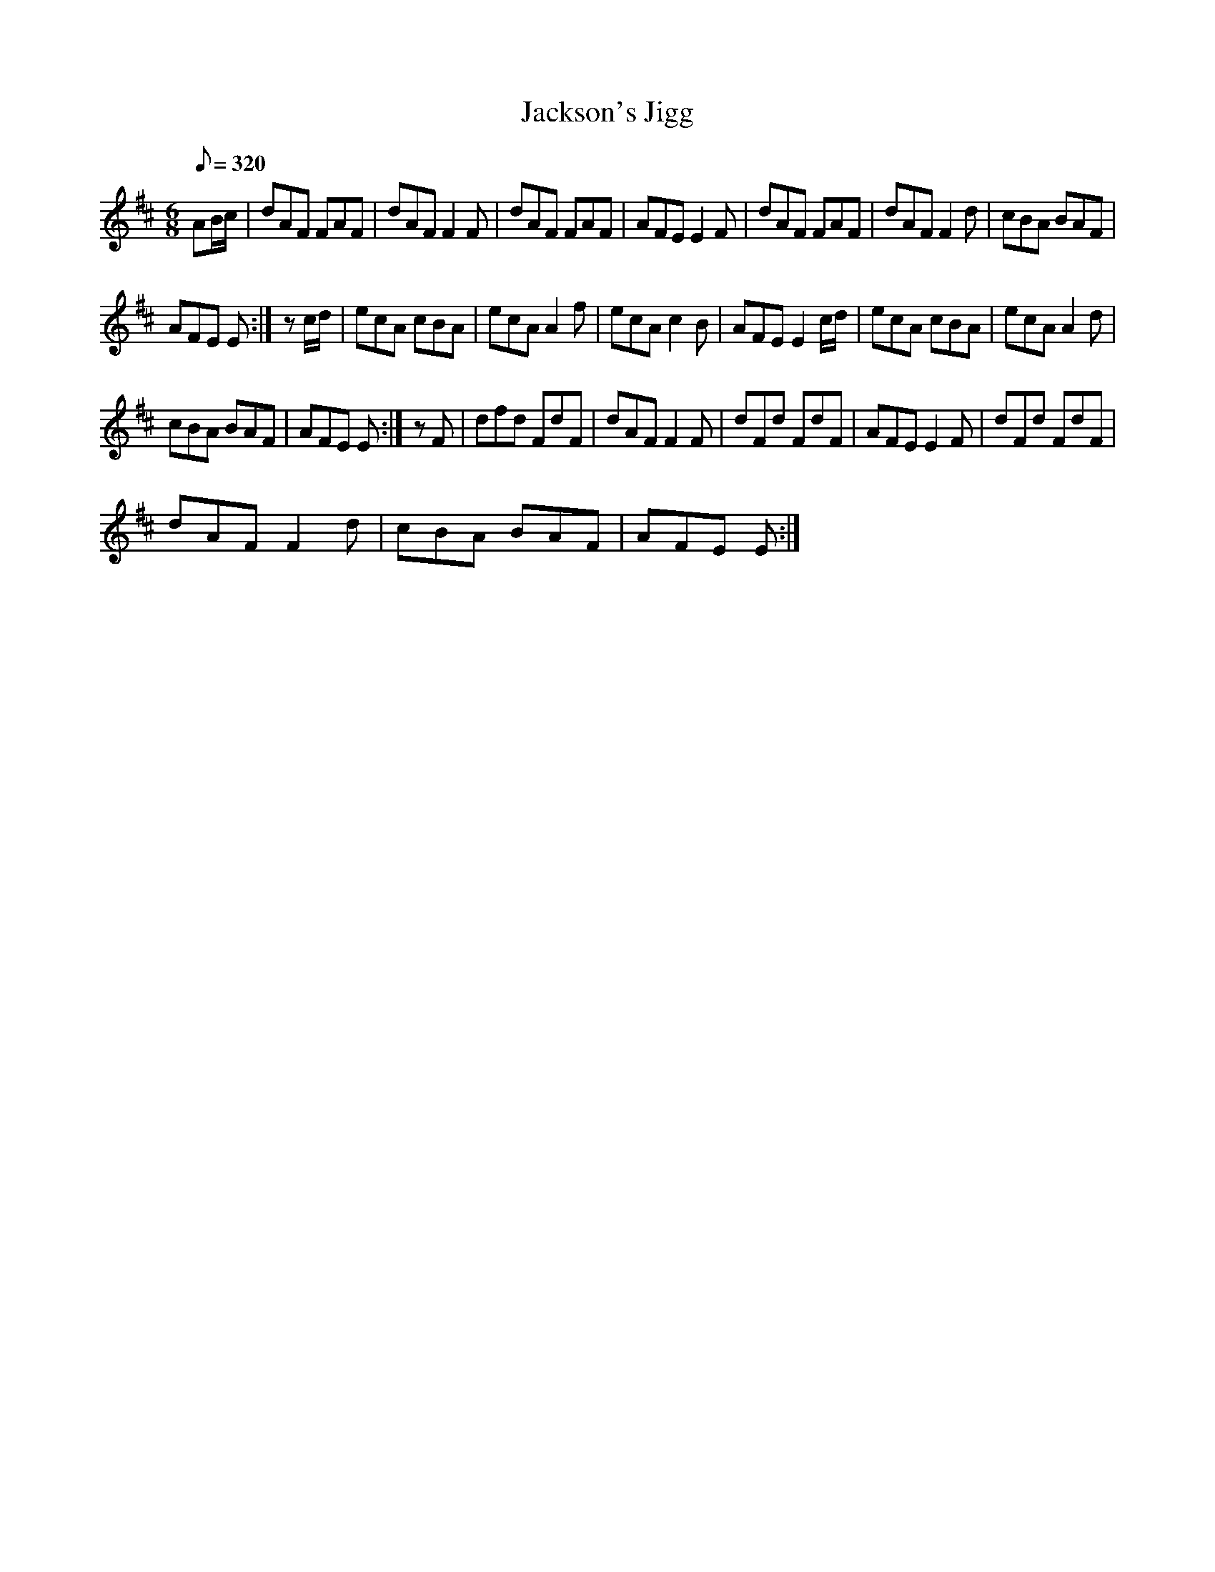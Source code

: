 X:1
T:Jackson's Jigg
L:1/8
Q:1/8=320
M:6/8
I:linebreak $
K:D
V:1 treble 
V:1
 AB/c/ | dAF FAF | dAF F2 F | dAF FAF | AFE E2 F | dAF FAF | dAF F2 d | cBA BAF |$ AFE E :| %9
 z c/d/ | ecA cBA | ecA A2 f | ecA c2 B | AFE E2 c/d/ | ecA cBA | ecA A2 d |$ cBA BAF | AFE E :| %18
 z F | dfd FdF | dAF F2 F | dFd FdF | AFE E2 F | dFd FdF |$ dAF F2 d | cBA BAF | AFE E :| %27
